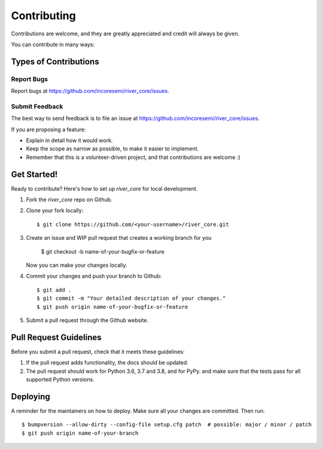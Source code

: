 .. See LICENSE for details

.. highlight:: shell

============
Contributing
============

Contributions are welcome, and they are greatly appreciated and credit will always be given.

You can contribute in many ways:

Types of Contributions
----------------------

Report Bugs
~~~~~~~~~~~

Report bugs at https://github.com/incoresemi/river_core/issues.

Submit Feedback
~~~~~~~~~~~~~~~

The best way to send feedback is to file an issue at https://github.com/incoresemi/river_core/issues.

If you are proposing a feature:

* Explain in detail how it would work.
* Keep the scope as narrow as possible, to make it easier to implement.
* Remember that this is a volunteer-driven project, and that contributions
  are welcome :)

Get Started!
------------

Ready to contribute? Here's how to set up `river_core` for local development.

1. Fork the `river_core` repo on Github.
2. Clone your fork locally::

    $ git clone https://github.com/<your-username>/river_core.git

3. Create an issue and WIP pull request that creates a working branch for you

    $ git checkout -b name-of-your-bugfix-or-feature

   Now you can make your changes locally.

4. Commit your changes and push your branch to Github::

    $ git add .
    $ git commit -m "Your detailed description of your changes."
    $ git push origin name-of-your-bugfix-or-feature

5. Submit a pull request through the Github website.

Pull Request Guidelines
-----------------------

Before you submit a pull request, check that it meets these guidelines:

1. If the pull request adds functionality, the docs should be updated.
2. The pull request should work for Python 3.6, 3.7 and 3.8, and for PyPy. 
   and make sure that the tests pass for all supported Python versions.

Deploying
---------

A reminder for the maintainers on how to deploy.
Make sure all your changes are committed.
Then run::

$ bumpversion --allow-dirty --config-file setup.cfg patch  # possible: major / minor / patch
$ git push origin name-of-your-branch

